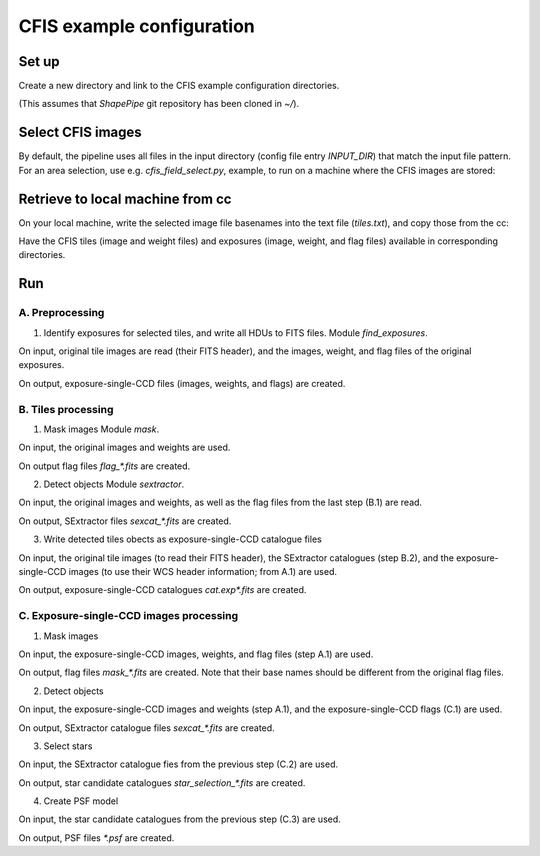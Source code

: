 CFIS example configuration
==========================


Set up
------

Create a new directory and link to the CFIS example configuration directories.

.. code-block:: bash
   mkdir run_cfis
   cd run_cfis
   ln -s ~/ShapePipe/example/cfis/config_exp
   ln -s ~/ShapePipe/example/cfis/config_exp

(This assumes that `ShapePipe` git repository has been cloned in `~/`).

Select CFIS images
------------------

By default, the pipeline uses all files in the input directory (config file entry `INPUT_DIR`)
that match the input file pattern. For an area selection, use e.g. `cfis_field_select.py`, example, to run
on a machine where the CFIS images are stored:

.. code-block:: bash
        cfis_field_select.py -i /home/mkilbing/astro/data/CFIS/tiles -t tile -m a --plot -v --area 210deg_55deg_211deg_56deg -o area_W3_1deg


Retrieve to local machine from cc
---------------------------------

On your local machine, write the selected image file basenames into the text file (`tiles.txt`), and copy those from the cc:

.. code-block:: bash
        scp_CFIS_cc.py -i tiles.txt --from_cc -t tile -v

Have the CFIS tiles (image and weight files) and exposures (image, weight, and flag files) available
in corresponding directories.

Run
---


A. Preprocessing
^^^^^^^^^^^^^^^^

1. Identify exposures for selected tiles, and write all HDUs to FITS files.
   Module `find_exposures`.

.. code-block:: bash
        mkdir -p output_tiles/find_exposures
        ~/ShapePipe/shapepipe_run.py -c config_tiles/config.find_exposures.ini

On input, original tile images are read (their FITS header), and the images, weight, and flag files of the original exposures.

On output, exposure-single-CCD files (images, weights, and flags) are created.


B. Tiles processing
^^^^^^^^^^^^^^^^^^^

1. Mask images
   Module `mask`.

.. code-block:: bash
        mkdir -p output_tiles/mask
        ~/ShapePipe/shapepipe_run.py -c config_tiles/config.mask.ini

On input, the original images and weights are used.

On output flag files `flag_*.fits` are created.

2. Detect objects
   Module `sextractor`.

.. code-block:: bash
        mkdir -p output_tiles/SExtractor
        ~/ShapePipe/shapepipe_run.py -c config_tiles/config.sex.ini

On input, the original images and weights, as well as the flag files from the last step (B.1) are read.

On output, SExtractor files `sexcat_*.fits` are created.

3. Write detected tiles obects as exposure-single-CCD catalogue files

.. code-block:: bash
        mkdir -p output_tiles/tileobj_as_exp
        ~/ShapePipe/shapepipe_run.py -c config_tiles/config.tileobj_as_exp.ini

On input, the original tile images (to read their FITS header), the SExtractor catalogues (step B.2), and
the exposure-single-CCD images (to use their WCS header information; from A.1) are used.

On output, exposure-single-CCD catalogues `cat.exp*.fits` are created.

C. Exposure-single-CCD images processing
^^^^^^^^^^^^^^^^^^^^^^^^^^^^^^^^^^^^^^^^

1. Mask images

.. code-block:: bash
        mkdir -p output_exp/mask
        ~/ShapePipe/shapepipe_run.py -c config_exp/config.mask.ini

On input, the exposure-single-CCD images, weights, and flag files (step A.1) are used.

On output, flag files `mask_*.fits` are created. Note that their base names should be different
from the original flag files.

2. Detect objects

.. code-block:: bash
        mkdir -p output_exp/SExtractor
        ~/ShapePipe/shapepipe_run.py -c config_exp/config.sex.ini

On input, the exposure-single-CCD images and  weights (step A.1), and the exposure-single-CCD flags (C.1) are used.

On output, SExtractor catalogue files `sexcat_*.fits` are created.

3. Select stars

.. code-block:: bash
        mkdir -p output_exp/setools
        ~/ShapePipe/shapepipe_run.py -c config_exp/config.setools.ini

On input, the SExtractor catalogue fies from the previous step (C.2) are used.

On output, star candidate catalogues `star_selection_*.fits` are created.

4. Create PSF model

.. code-block:: bash
        mkdir -p output_exp/PSFEx
        ~/ShapePipe/shapepipe_run.py -c config_exp/config.psfex.ini

On input, the star candidate catalogues from the previous step (C.3) are used.

On output, PSF files `*.psf` are created.
